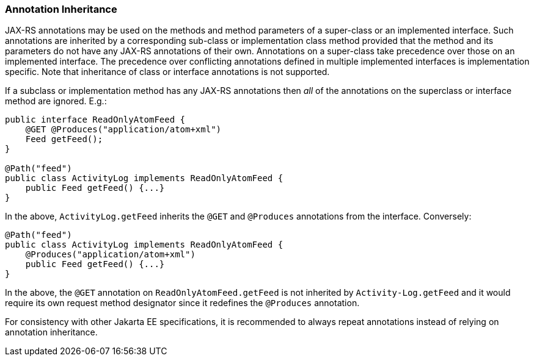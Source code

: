 [[annotationinheritance]]
=== Annotation Inheritance

JAX-RS annotations may be used on the methods and method parameters of a
super-class or an implemented interface. Such annotations are inherited
by a corresponding sub-class or implementation class method provided
that the method and its parameters do not have any JAX-RS annotations of
their own. Annotations on a super-class take precedence over those on an
implemented interface. The precedence over conflicting annotations
defined in multiple implemented interfaces is implementation specific.
Note that inheritance of class or interface annotations is not
supported.

If a subclass or implementation method has any JAX-RS annotations then
_all_ of the annotations on the superclass or interface method are
ignored. E.g.:

[source,java]
----
public interface ReadOnlyAtomFeed {
    @GET @Produces("application/atom+xml")
    Feed getFeed();
}

@Path("feed")
public class ActivityLog implements ReadOnlyAtomFeed {
    public Feed getFeed() {...}
}
----

In the above, `ActivityLog.getFeed` inherits the `@GET` and
`@Produces` annotations from the interface. Conversely:

[source,java]
----
@Path("feed")
public class ActivityLog implements ReadOnlyAtomFeed {
    @Produces("application/atom+xml")
    public Feed getFeed() {...}
}
----

In the above, the `@GET` annotation on `ReadOnlyAtomFeed.getFeed` is not
inherited by `Activity-Log.getFeed` and it would require its own request
method designator since it redefines the `@Produces` annotation.

For consistency with other Jakarta EE specifications, it is recommended to
always repeat annotations instead of relying on annotation inheritance.
